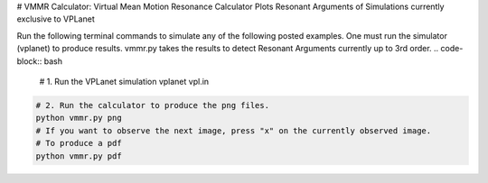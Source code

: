 # VMMR Calculator: Virtual Mean Motion Resonance Calculator
Plots Resonant Arguments of Simulations currently exclusive to VPLanet

Run the following terminal commands to simulate any of the following posted examples.
One must run the simulator (vplanet) to produce results.
vmmr.py takes the results to detect Resonant Arguments currently up to 3rd order.
.. code-block:: bash

    # 1. Run the VPLanet simulation
    vplanet vpl.in


.. code-block:: bash

    # 2. Run the calculator to produce the png files.
    python vmmr.py png
    # If you want to observe the next image, press "x" on the currently observed image.
    # To produce a pdf
    python vmmr.py pdf